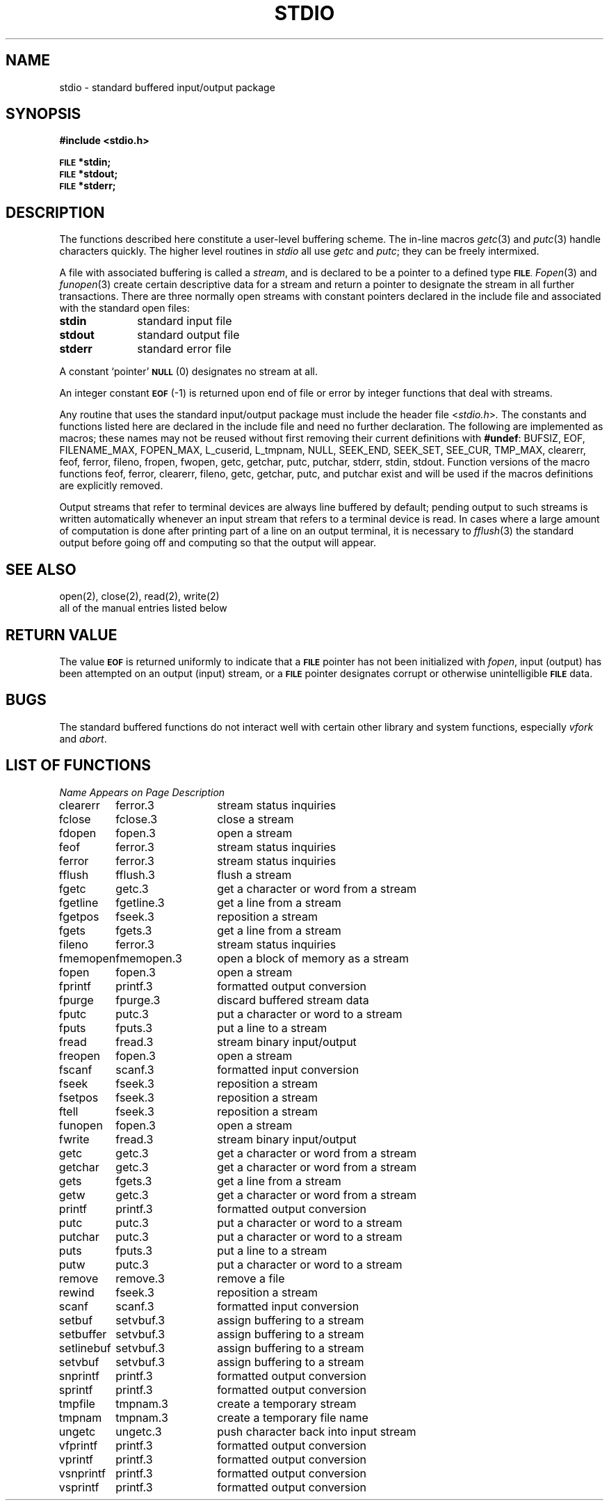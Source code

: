 .\" Copyright (c) 1990 Regents of the University of California.
.\" All rights reserved.  The Berkeley software License Agreement
.\" specifies the terms and conditions for redistribution.
.\"
.\"	@(#)stdio.3	6.5 (Berkeley) %G%
.\"
.TH STDIO 3 ""
.UC 4
.SH NAME
stdio \- standard buffered input/output package
.SH SYNOPSIS
.B #include <stdio.h>
.PP
.SM
.B FILE
.B *stdin;
.br
.SM
.B FILE
.B *stdout;
.br
.SM
.B FILE
.B *stderr;
.SH DESCRIPTION
The functions described here constitute a user-level buffering scheme.
The in-line macros
.IR getc (3)
and
.IR putc (3)
handle characters quickly.
The higher level routines in
.I stdio
all use
.I getc
and
.IR putc ;
they can be freely intermixed.
.PP
A file with associated buffering is called a
.IR stream ,
and is declared to be a pointer to a defined type
.SM
.BR FILE .
.IR Fopen (3)
and
.IR funopen (3)
create certain descriptive data for a stream
and return a pointer to designate the stream in all further transactions.
There are three normally open streams with constant pointers declared in
the include file and associated with the standard open files:
.TP 10n
.B stdin
standard input file
.br
.ns
.TP
.B stdout
standard output file
.br
.ns
.TP
.B stderr
standard error file
.PP
A constant `pointer'
.SM
.B NULL
(0)
designates no stream at all.
.PP
An integer constant
.SM
.B EOF
(\-1) is returned upon end of file or error by integer functions that
deal with streams.
.PP
Any routine that uses the standard input/output package
must include the header file
.RI < stdio.h > .
The constants and functions listed here
are declared in the include file and need no further declaration.
The following are implemented as macros;
these names may not be reused
without first removing their current definitions with
.BR #undef :
BUFSIZ, EOF, FILENAME_MAX, FOPEN_MAX, L_cuserid, L_tmpnam, NULL,
SEEK_END, SEEK_SET, SEE_CUR, TMP_MAX, clearerr, feof, ferror,
fileno, fropen, fwopen, getc, getchar, putc, putchar, stderr,
stdin, stdout.
Function versions of the macro functions feof, ferror, clearerr, fileno,
getc, getchar, putc, and putchar exist and will be used if the macros
definitions are explicitly removed.
.PP
Output streams that refer to terminal devices
are always line buffered by default;
pending output to such streams is written automatically
whenever an input stream that refers to a terminal device is read.
In cases where a large amount of computation is done after printing
part of a line on an output terminal, it is necessary to
.IR fflush (3)
the standard output before going off and computing so that the output
will appear.
.SH "SEE ALSO"
open(2), close(2), read(2), write(2)
.br
all of the manual entries listed below
.SH "RETURN VALUE"
The value
.SM
.B EOF
is returned uniformly to indicate that a
.SM
.B FILE
pointer has not been initialized with
.IR fopen ,
input (output) has been attempted on an output (input) stream, or a
.SM
.B FILE
pointer designates corrupt or otherwise unintelligible
.SM
.B FILE
data.
.SH BUGS
The standard buffered functions do not interact well with certain other
library and system functions, especially \fIvfork\fP and \fIabort\fP.
.SH "LIST OF FUNCTIONS"
.sp 2
.nf
.ta \w'setlinebuf'u+2n +\w'setvbuf.3'u+10n
\fIName\fP	\fIAppears on Page\fP	\fIDescription\fP
.ta \w'setlinebuf'u+4n +\w'setvbuf.3'u+4n
.sp 5p
clearerr	ferror.3	stream status inquiries
fclose	fclose.3	close a stream
fdopen	fopen.3	open a stream
feof	ferror.3	stream status inquiries
ferror	ferror.3	stream status inquiries
fflush	fflush.3	flush a stream
fgetc	getc.3	get a character or word from a stream
fgetline	fgetline.3	get a line from a stream
fgetpos	fseek.3	reposition a stream
fgets	fgets.3	get a line from a stream
fileno	ferror.3	stream status inquiries
fmemopen	fmemopen.3	open a block of memory as a stream
fopen	fopen.3	open a stream
fprintf	printf.3	formatted output conversion
fpurge	fpurge.3	discard buffered stream data
fputc	putc.3	put a character or word to a stream
fputs	fputs.3	put a line to a stream
fread	fread.3	stream binary input/output
freopen	fopen.3	open a stream
fscanf	scanf.3	formatted input conversion
fseek	fseek.3	reposition a stream
fsetpos	fseek.3	reposition a stream
ftell	fseek.3	reposition a stream
funopen	fopen.3	open a stream
fwrite	fread.3	stream binary input/output
getc	getc.3	get a character or word from a stream
getchar	getc.3	get a character or word from a stream
gets	fgets.3	get a line from a stream
getw	getc.3	get a character or word from a stream
printf	printf.3	formatted output conversion
putc	putc.3	put a character or word to a stream
putchar	putc.3	put a character or word to a stream
puts	fputs.3	put a line to a stream
putw	putc.3	put a character or word to a stream
remove	remove.3	remove a file
rewind	fseek.3	reposition a stream
scanf	scanf.3	formatted input conversion
setbuf	setvbuf.3	assign buffering to a stream
setbuffer	setvbuf.3	assign buffering to a stream
setlinebuf	setvbuf.3	assign buffering to a stream
setvbuf	setvbuf.3	assign buffering to a stream
snprintf	printf.3	formatted output conversion
sprintf	printf.3	formatted output conversion
tmpfile	tmpnam.3	create a temporary stream
tmpnam	tmpnam.3	create a temporary file name
ungetc	ungetc.3	push character back into input stream
vfprintf	printf.3	formatted output conversion
vprintf	printf.3	formatted output conversion
vsnprintf	printf.3	formatted output conversion
vsprintf	printf.3	formatted output conversion
.fi
